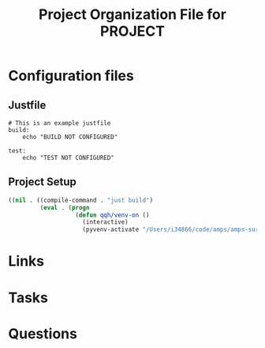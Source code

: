 #+TITLE: Project Organization File for PROJECT

* Configuration files

** Justfile
#+begin_src just :tangle justfile
  # This is an example justfile
  build:
      echo "BUILD NOT CONFIGURED"

  test:
      echo "TEST NOT CONFIGURED"
#+end_src

** Project Setup

#+begin_src emacs-lisp :tangle .dir-locals.el
  ((nil . ((compile-command . "just build")
           (eval . (progn
                     (defun qqh/venv-on ()
                       (interactive)
                       (pyvenv-activate "/Users/i34866/code/amps/amps-surface-roughness/spack_env/.spack-env/view")))))))
#+end_src

* Links
* Tasks
* Questions
